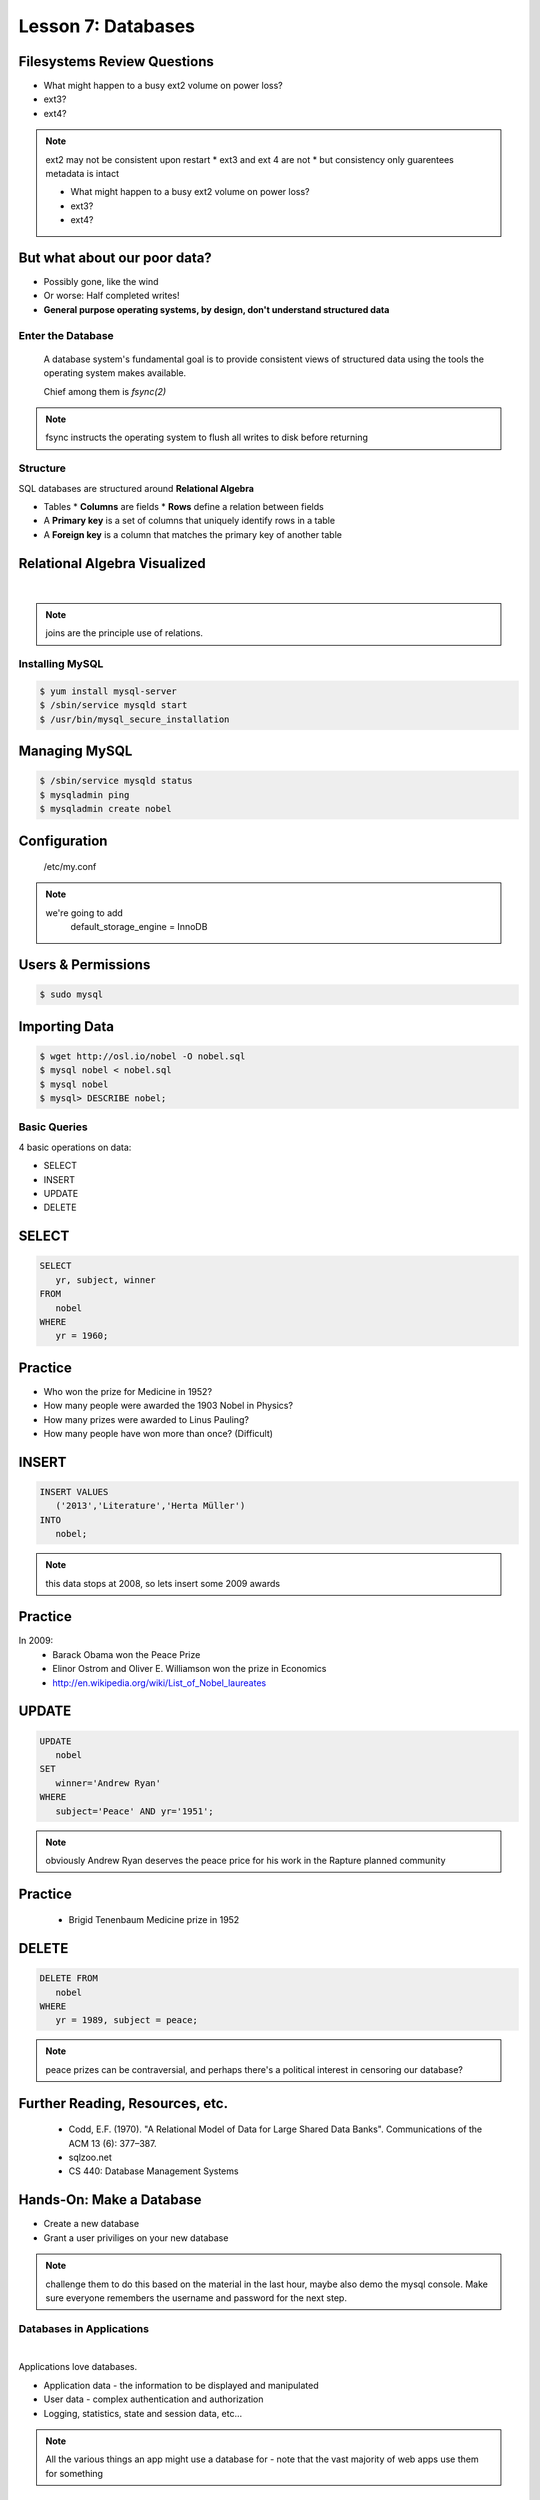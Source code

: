 ==================================================
Lesson 7: Databases
==================================================

Filesystems Review Questions
----------------------------

.. rst-class:: build

- What might happen to a busy ext2 volume on power loss?
- ext3?
- ext4?

.. note:: ext2 may not be consistent upon restart
    * ext3 and ext 4 are not
    * but consistency only guarentees metadata is intact

    * What might happen to a busy ext2 volume on power loss?
    * ext3?
    * ext4?

But what about our poor data?
-----------------------------

.. rst-class:: build

- Possibly gone, like the wind

- Or worse: Half completed writes!

- **General purpose operating systems, by design, don't understand structured data**

Enter the Database
==================

  A database system's fundamental goal is to provide consistent views of structured
  data using the tools the operating system makes available.

  Chief among them is *fsync(2)*

.. note:: fsync instructs the operating system to flush all writes to disk before returning

Structure
=========

SQL databases are structured around **Relational Algebra**

* Tables
  * **Columns** are fields
  * **Rows** define a relation between fields
* A **Primary key** is a set of columns that uniquely identify rows in a table
* A **Foreign key** is a column that matches the primary key of another table

Relational Algebra Visualized
-----------------------------

|

.. figure:: static/inner-outer-join-venn.jpg
    :align: center
    :scale: 150%
   
.. note:: joins are the principle use of relations.

Installing MySQL
================

.. code-block:: bash

    $ yum install mysql-server
    $ /sbin/service mysqld start
    $ /usr/bin/mysql_secure_installation

Managing MySQL
--------------

.. code-block:: bash

    $ /sbin/service mysqld status
    $ mysqladmin ping
    $ mysqladmin create nobel

Configuration
-------------

    /etc/my.conf

  
.. note:: 
    we're going to add 
       default_storage_engine         = InnoDB

Users & Permissions
-------------------

.. code-block:: bash

    $ sudo mysql

.. code-blocck:: sql

    mysql> CREATE USER 'vagrant'@'localhost' IDENTIFIED BY 'password';
    mysql> GRANT ALL PRIVILEGES ON nobel.* TO 'vagrant'@'localhost' WITH GRANT OPTION;

Importing Data
--------------

.. code-block:: bash

    $ wget http://osl.io/nobel -O nobel.sql
    $ mysql nobel < nobel.sql
    $ mysql nobel
    $ mysql> DESCRIBE nobel;

Basic Queries
=============

4 basic operations on data:

- SELECT
- INSERT
- UPDATE
- DELETE

SELECT
------

.. code-block:: sql

    SELECT 
       yr, subject, winner
    FROM 
       nobel
    WHERE 
       yr = 1960;

Practice
--------

* Who won the prize for Medicine in 1952?
* How many people were awarded the 1903 Nobel in Physics?
* How many prizes were awarded to Linus Pauling?
* How many people have won more than once? (Difficult)

INSERT
------

.. code-block:: sql

    INSERT VALUES
       ('2013','Literature','Herta Müller')
    INTO 
       nobel;

.. note:: this data stops at 2008, so lets insert some 2009 awards

Practice
--------

In 2009:
 - Barack Obama won the Peace Prize
 - Elinor Ostrom and Oliver E. Williamson won the prize in Economics
 - http://en.wikipedia.org/wiki/List_of_Nobel_laureates

UPDATE
------

.. code-block:: sql

    UPDATE 
       nobel
    SET 
       winner='Andrew Ryan'
    WHERE 
       subject='Peace' AND yr='1951';

.. note:: obviously Andrew Ryan deserves the peace price for his work
          in the Rapture planned community

Practice
--------

 - Brigid Tenenbaum Medicine prize in 1952

DELETE
------

.. code-block:: sql

    DELETE FROM 
       nobel 
    WHERE 
       yr = 1989, subject = peace;

.. note:: peace prizes can be contraversial, and perhaps there's a political interest in censoring our database?

Further Reading, Resources, etc.
--------------------------------

  * Codd, E.F. (1970). "A Relational Model of Data for Large Shared Data Banks". Communications of the ACM 13 (6): 377–387.
  * sqlzoo.net
  * CS 440: Database Management Systems

Hands-On: Make a Database
---------------

* Create a new database
* Grant a user priviliges on your new database

.. note:: challenge them to do this based on the material in the last hour, maybe also demo the mysql console. Make sure everyone remembers the username and password for the next step.


Databases in Applications
=========================

|

Applications love databases.

* Application data - the information to be displayed and manipulated
* User data - complex authentication and authorization
* Logging, statistics, state and session data, etc...

.. note:: All the various things an app might use a database for - note that the vast majority of web apps use them for something

Native SQL
----------

Most languages allow you to speak directly to a database

Python:

.. code-block:: python

    #!/usr/bin/python
    import MySQLdb

    db = ("localhost","testuser","test123","nobel" )

    cursor = db.cursor()

    cursor.execute("SELECT yr, subject, winner FROM nobel WHERE yr = 1960)

    data = cursor.fetchall()

    for winner in data:
        print "%s winner in %s: %s " % (winner[0], winner[1], winner[2])

    db.close()

.. note:: Note the plain SQL statement, recognizable from earlier. Point out the cumbersome nature of creating the connection, creating a cursor, sending the sql, getting data from the cursor (iterating over it if you want multiple results), etc. Similar interfaces exist for virtually all languages.

Introducing the ORM
-------------------

Object Relational Mapper

* Maps an Object in an application to a database table or relationship
* Talks SQL to the database, your favorite language to you
* Lets you point to different databases with the same syntax
* Intelligently manages transactions to the database

.. note:: Make sure people know what you mean by "object", mention possible difference between Postgres, sqlite, MySql, etc. Objects may map to one table, but might also incorporate relationships. ORMs also often optimize queries and manage transactions to make database queries as efficient as possible (like all other magic, though, sometimes this can backfire).


Life With a Python ORM
----------------------

|

Look, ma! No SQL!

.. code-block:: python

    for yr, subject, winner in session.query(Nobel).filter_by(yr=1960):
        print "%s winner in %s: %s " % (subject, yr, winner)

Much easier to read and understand, but requires some setting up first.

.. note:: Of course we actually have to do a lot of setup work - setting up the model, engine, session, etc - but you do that once and can interact with the database as much as you want, without worrying about the cursor or connection. Note that we have no SQL in this statement, it is pythonic and has pythonic methods. The database table is now an object.


Setting Up the Magic - SqlAlchemy
---------------------------------

SqlAlchemy - a popular Python ORM, frequently used in Flask apps (like SystemView!).

To use it, we'll need to:

* Import sqlalchemy
* Create a "model" - a represenation of our data in code
* Create an "engine" and connect it to the database
* Create a session to store the model instances and transactions

.. note:: model - a object with all the properties, attributes, etc of our data, can also include code to manipulate that data in order to represent a specific view (i.e. automatically returning sorted results). It's just a python class, instances are just python objects.
  Engine - this handles the authentication with the database, it's like the MySQLdb.connect above.
  Session - an in-memory record of your changes to objects - all the orm objects you instantiate live int he session, and are only saved to the database when you say so.


Let's Databasify Systemview
---------------------------

Project:

* Store search terms, then provide them as links on the search page, so you can just click the most common terms you search for.

What else? Ideas?

.. note:: solicit ideas for another column or two, maybe number of times the term is used (easy incrementing example), or number of results from the least search.

Hands On
--------

* Check out systemview from GitHub (if you don't have it already)

.. code-block:: bash

      git clone git@github.com:DevOpsBootcamp/systemview

* Switch to 'save-search' branch

.. code-block:: bash

      git checkout -tb save-search origin/save-search

* Activate your virtualenv

.. code-block:: bash

      source <path to virtualenv>/bin/activate

* Install the requirements

.. code-block:: bash

      pip install -r requirements.txt

.. note:: Talk about git branches again, explain tracking, git pull for people who already have it cloned, etc. Talk about the virtualenv, have people create a new one if they have lost the one they made last time. Talk about pip and what requirements.txt is all about - point out how easy it is to set up an app this way. Make sure requirements.txt contains sqlalchemy.
  DANGER! - people will need mysql-dev package! name varies by distribution, for centos it is libmysqlclient-dev

Goals
-----

* Connect the app to your new database
* Add a new column
* Save data to that column whenever someone searches
* Fetch the data from that column and display it on the search page
* challenge: limit the returned result to only 5 terms

http://docs.sqlalchemy.org/en/rel_0_9/orm/tutorial.html

.. note:: The code in the repo should have a simple model with one column, 'term', you can make a 'models.py', or just put it all in one file. If you separate them, talk about MVC. The code should start an sqlalchemy engine and session, save the search term normalized (lowercased, stripped), the column should be set to unique. Make sure the code handles the case of the term already exisiting in the database (when you add a count, increment the count when the term exists). You should probably initialize the db directly in the code, otherwise you'll have to open up a python console, import the app and run the db update.
